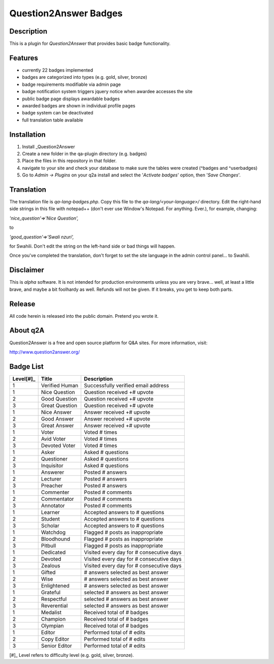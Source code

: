 ======================
Question2Answer Badges
======================
-----------
Description
-----------
This is a plugin for *Question2Answer* that provides basic badge functionality. 

--------
Features
--------
- currently 22 badges implemented
- badges are categorized into types (e.g. gold, silver, bronze)
- badge requirements modifiable via admin page
- badge notification system triggers jquery notice when awardee accesses the site
- public badge page displays awardable badges
- awarded badges are shown in individual profile pages
- badge system can be deactivated
- full translation table available

------------
Installation
------------
1. Install _Question2Answer
2. Create a new folder in the qa-plugin directory (e.g. badges)
3. Place the files in this repository in that folder.
4. navigate to your site and check your database to make sure the tables were created (^badges and ^userbadges)
5. Go to *Admin -> Plugins* on your q2a install and select the '*Activate badges*' option, then '*Save Changes*'.

.. _Question2Answer: http://www.question2answer.org/install.php

-----------
Translation
-----------
The translation file is *qa-lang-badges.php*.  Copy this file to the *qa-lang/<your-language>/* directory.  Edit the right-hand side strings in this file with notepad++ (don't ever use Window's Notepad. For anything. Ever.), for example, changing:

*'nice_question'=>'Nice Question',*

to

*'good_question'=>'Swali nzuri',*

for Swahili.  Don't edit the string on the left-hand side or bad things will happen.

Once you've completed the translation, don't forget to set the site language in the admin control panel... to Swahili.  

----------
Disclaimer
----------
This is *alpha* software.  It is not intended for production environments unless you are very brave... well, at least a little brave, and maybe a bit foolhardy as well.  Refunds will not be given.  If it breaks, you get to keep both parts.

-------
Release
-------
All code herein is released into the public domain.  Pretend you wrote it.

---------
About q2A
---------
Question2Answer is a free and open source platform for Q&A sites. For more information, visit:

http://www.question2answer.org/

----------
Badge List
----------

=========   ==============      ========================================
Level[#]_   Title               Description
=========   ==============      ========================================
1           Verified Human      Successfully verified email address

1           Nice Question       Question received +# upvote
2           Good Question       Question received +# upvote
3           Great Question      Question received +# upvote

1           Nice Answer         Answer received +# upvote
2           Good Answer         Answer received +# upvote
3           Great Answer        Answer received +# upvote

1           Voter               Voted # times
2           Avid Voter          Voted # times
3           Devoted Voter       Voted # times

1           Asker               Asked # questions
2           Questioner          Asked # questions
3           Inquisitor          Asked # questions

1           Answerer            Posted # answers
2           Lecturer            Posted # answers
3           Preacher            Posted # answers

1           Commenter           Posted # comments
2           Commentator         Posted # comments
3           Annotator           Posted # comments

1           Learner             Accepted answers to # questions
2           Student             Accepted answers to # questions
3           Scholar             Accepted answers to # questions

1           Watchdog            Flagged # posts as inappropriate
2           Bloodhound          Flagged # posts as inappropriate
3           Pitbull             Flagged # posts as inappropriate

1           Dedicated           Visited every day for # consecutive days
2           Devoted             Visited every day for # consecutive days
3           Zealous             Visited every day for # consecutive days

1           Gifted              # answers selected as best answer
2           Wise                # answers selected as best answer
3           Enlightened         # answers selected as best answer

1           Grateful            selected # answers as best answer
2           Respectful          selected # answers as best answer
3           Reverential         selected # answers as best answer

1           Medalist            Received total of # badges
2           Champion            Received total of # badges
3           Olympian            Received total of # badges

1           Editor              Performed total of # edits
2           Copy Editor         Performed total of # edits
3           Senior Editor       Performed total of # edits
=========   ==============      ========================================

[#]_ Level refers to difficulty level (e.g. gold, silver, bronze).
